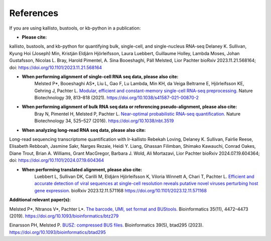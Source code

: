 .. _Overview:References:

References
===============

If you are using kallisto, bustools, or kb-python in a publication:   

- **Please cite:**  
kallisto, bustools, and kb-python for quantifying bulk, single-cell, and single-nucleus RNA-seq 
Delaney K. Sullivan, Kyung Hoi (Joseph) Min, Kristján Eldjárn Hjörleifsson, Laura Luebbert, Guillaume Holley, Lambda Moses, Johan Gustafsson, Nicolas L. Bray, Harold Pimentel, A. Sina Booeshaghi, Páll Melsted, Lior Pachter 
bioRxiv 2023.11.21.568164; doi: https://doi.org/10.1101/2023.11.21.568164

- **When performing alignment of single-cell RNA seq data, please also cite:**  
   Melsted P*, Booeshaghi AS*, Liu L, Gao F, Lu Lambda, Min KH, da Veiga Beltrame E, Hjörleifsson KE, Gehring J, Pachter L. `Modular, efficient and constant-memory single-cell RNA-seq preprocessing. <https://doi.org/10.1038/s41587-021-00870-2>`_ Nature Biotechnology 39, 813–818 (2021). https://doi.org/10.1038/s41587-021-00870-2

- **When performing alignment of bulk RNA seq data or referencing pseudo-alignment, please also cite:**  
   Bray N, Pimentel H, Melsted P, Pachter L. `Near-optimal probabilistic RNA-seq quantification. <https://doi.org/10.1038/nbt.3519>`_ Nature Biotechnology 34, 525–527 (2016). https://doi.org/10.1038/nbt.3519

- **When analyzing long-read RNA seq data, please also cite:**  
Long-read sequencing transcriptome quantification with lr-kallisto
Rebekah Loving, Delaney K. Sullivan, Fairlie Reese, Elisabeth Rebboah, Jasmine Sakr, Narges Rezaie, Heidi Y. Liang, Ghassan Filimban, Shimako Kawauchi, Conrad Oakes, Diane Trout, Brian A. Williams, Grant MacGregor, Barbara J. Wold, Ali Mortazavi, Lior Pachter
bioRxiv 2024.07.19.604364; doi: https://doi.org/10.1101/2024.07.19.604364

- **When performing translated alignment, please also cite:**  
   Luebbert L, Sullivan DK, Carilli M, Eldjárn Hjörleifsson K, Viloria Winnett A, Chari T, Pachter L. `Efficient and accurate detection of viral sequences at single-cell resolution reveals putative novel viruses perturbing host gene expression. <https://doi.org/10.1101/2023.12.11.571168>`_ bioRxiv 2023.12.11.571168 https://doi.org/10.1101/2023.12.11.571168

**Additional relevant paper(s):**  

Melsted P*, Ntranos V*, Pachter L*. `The barcode, UMI, set format and BUStools. <https://doi.org/10.1093/bioinformatics/btz279>`_ Bioinformatics 35(11), 4472–4473 (2019). https://doi.org/10.1093/bioinformatics/btz279

Einarsson PH, Melsted P. `BUSZ: compressed BUS files. <https://doi.org/10.1093/bioinformatics/btad295>`_ Bioinformatics 39(5), btad295 (2023). https://doi.org/10.1093/bioinformatics/btad295
